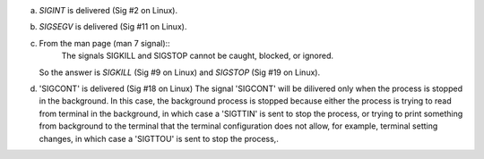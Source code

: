 a)
    `SIGINT` is delivered (Sig #2 on Linux).

b)
    `SIGSEGV` is delivered (Sig #11 on Linux).

c)
    From the man page (man 7 signal)::
        The signals SIGKILL and SIGSTOP cannot be caught, blocked, or ignored.
    So the answer is `SIGKILL` (Sig #9 on Linux) and `SIGSTOP` (Sig #19 on Linux).

d)
    'SIGCONT' is delivered (Sig #18 on Linux)
    The signal 'SIGCONT' will be dilivered only when the process is stopped in the background. In this case, the background process is stopped because either the process is trying to read from terminal in the background, in which case a 'SIGTTIN' is sent to stop the process, or trying to print something from background to the terminal that the terminal configuration does not allow, for example, terminal setting changes, in which case a 'SIGTTOU' is sent to stop the process,.

